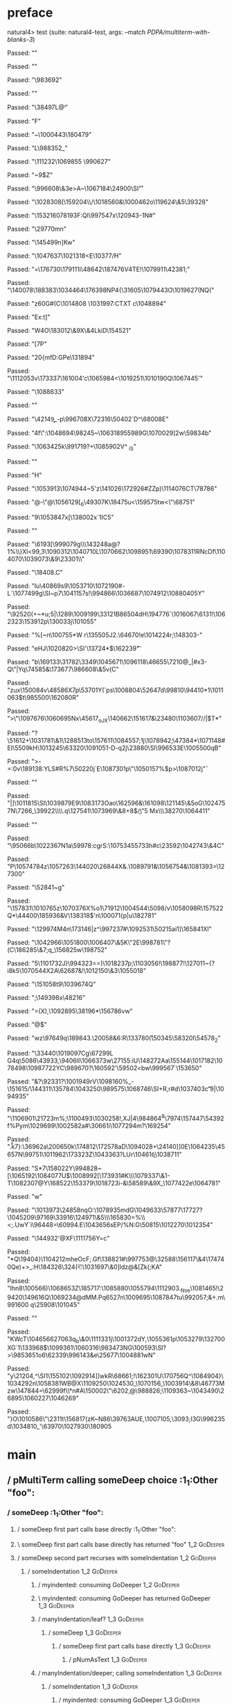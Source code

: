* preface
:PROPERTIES:
:VISIBILITY: folded
:END:

natural4> test (suite: natural4-test, args: --match /PDPA/multiterm-with-blanks-3/)

Passed:
""

Passed:
""

Passed:
"\983692"

Passed:
""

Passed:
"\38497L@\f"

Passed:
"F"

Passed:
"\r\992659~\1000443\ACK\180479"

Passed:
"L\988352_"

Passed:
"\111232\1069855\DC2{\SI\DLE"

Passed:
"^\b~L\ENQ\1073012bJ"

Passed:
"R\DEL%\EOT}\1032055\r"

Passed:
"^u\1001710\EOT'\\EMy~"

Passed:
"k"

Passed:
"B"

Passed:
"D;"

Passed:
"-\145511\144668?\184774=\STX\ENQc_\986106"

Passed:
"\SI, \DC4\178511\&7\SYN2\70505]f\1055072\ENQ"

Passed:
"U\78202.,_fU} \990627"

Passed:
"~9$Z"

Passed:
"\996608\&3e>A\ag~\ESC\1067184\24900\SI\r\45770\r"

Passed:
"\1028308[\159204\\/\EOT\STX\1018560&\1000462o\119624\&5\39328"

Passed:
"\SUB\153216\v\1078193F\DELgr:QI\997547x\120943-\DELe\DC1N\NUL#"

Passed:
"\29770mn"

Passed:
"\145499n\NULDB]Kw"

Passed:
"\1047637\DC2\1021318\CAN<E\10377\v/H"

Passed:
"=\176730\179111i\48642\RS\187476V4TE!\1079911\42381\ENQ;"

Passed:
"\140078\188383\1034464\SUB\176398NP4{\31605\r\31884\1079443O\1019627(NQ(\SO"

Passed:
"z60G#\ENQ(C\1014808\DLE \1031997:CTXT c\1048894\ACK\fy\ETB"

Passed:
"Ex:t]"

Passed:
"W\DC4O\SOH\183012\&9X\f\1012199\&4LkiD\154521"

Passed:
"[\ESCih7P"

Passed:
"20{mfD:GPe\131894"

Passed:
"\1112053v\173337\NUL\161004'c\1065984<\1019251\1010190Q\1067445\DC2'"

Passed:
"\1088633"

Passed:
""

Passed:
"\42149\b_\NAK-p\996708X\72316\50402`D^\68008E"

Passed:
"\DC4f\ENQWq\RS5\CANy\":\NUL\1048694\98245~\1063189\t\155989G\1070029]2w\59834b"

Passed:
"\1063425k\991719\DC3?+\1085902V^ \RS_iS"

Passed:
"\RS"

Passed:
"H"

Passed:
"\1053913\1074944~5'z\EM\141026\172926\DC1\n\ENQ#ZZp)\1114076CT\78786"

Passed:
"@-\"\DC3@\1056129[\DLE_6\49307K\18475u<\159575tw<\"\68751"

Passed:
"9\1053847x[\138002x\EM`1IC5"

Passed:
""

Passed:
"\6193[\999079g\\\DC1\DC4\143248a@?1\DC3%\\}Xl<99,3\1090312\1040710L\tx\1070662\NUL\1098951\69390\1078311RNcDf\1104070\1039073\&9\23301\\"

Passed:
"\18408.C"

Passed:
"Iu\40869s9\1053710\1072190#-L`\ENQ\1077499g\SI\aaBE~p7\1041157s\RS\a\RSC!\NUL\994866\n\1036687\1074912\1088040\EOTh5Y"

Passed:
"\92520\ETX(\RS+~\f\177699*u;5|\bd\1289\CANi\1009199\33121B\t\986504dH\194776`\1016067\FS\6131!\1062323\v\12301\153912p\130033j\101055"

Passed:
"%[\SIMzB\RS~n\100755*W r\STX\135505J2.\64670\NAKWkC!e\NAK\teV\1014224r;\148303-\RS"

Passed:
"eHJ\1020820\RS>\SI\ENQ\ETX'\13724*$\162239\t"

Passed:
"b\ETB\169133\EOT\31782\3349\1045671\1096118\RSl\am\46655\7210@_|\CAN#x3-Q\"|Yq\NUL\74585&\173677\986608\&5v(C\US"

Passed:
"zux\150084v\EOTYW\48586X7p\53701Y\EM(`ps\1008804\ENQ\52647d\99810\SUB\94410*1\1011063$t\985500\162080R\NAK"

Passed:
">\"\STX\nh\EOT\1097676\1060695Nx\SO\45617_oJX\140662\151617&\RS\23480\GSh\1103607\GS/\FS/|$T*"

Passed:
"?\51612+\1031781\&1\128851\DC3to\157611\1084557;\DC1j\1078942\SYN;\r\ETB\DC3\47384*\EM\ETB\1071148#EI\5509kH\1013245\63320\1091051-D-q2j\23880\SI\996533E\1005500qB"

Passed:
">\GSey-=:0v\189138:YLS#R%7\ACK@\50220j\DC4`E\vU\1087301p\"\nd\1050157%$p\CAN\STX>\1087012j\v"

Passed:
""

Passed:
"|]\1011815\SI\fM4\1039879E9\1083173Oao\162596&\161098\aA\121145\&5oG\1024757N\7266_\39922\\\SOHRf\\.q\127541\1073969\&8+8$\b/\"5 Mx\\\38270\SOH\1064411"

Passed:
"\DEL"

Passed:
"\95066b\FS\1022367N1a\59978:cgrS:\1075345\t\95733h#c\23592\1042743\&4C\SYN"

Passed:
"P\1057478\ACK4z\SUB\ACK\1057263\RS\144020\26844X&\ENQ3.\1089791\FSV&\1056754&\1081393=\127300"

Passed:
"\52841~g\ETX"

Passed:
"\157831\NUL\1010765z\1070376X%o1\71912\DLE\EOT\1004544\5098/v\1058098R\157522Q*\DC1\44400\185936&V\138318$\EM@'n\ACK\100071{p|u\182781"

Passed:
"\GSz\129974M\DC4n\173146|z^\997237#\1092531\aM\50215ai1]\165841Xl\a"

Passed:
"\1042966\1051800\1006407\&5K\"2E\998781\ESC\"?\SUBls(C\186285\&7\CAN;q_\156825w\EOT[H2=\vcK\v\38362\1054696\96170\189536)\1083999YA\1005336)/U\n)\1082996O \NAKQ\136847\&1A\30216\1004174dP["

Passed:
"<\r\20757S\DLE]\198752"

Passed:
"5\1101732J)\994323==)\1018237p;\1103056!\198877!\127011~{?i8k5\1070544X\DC2A\62687&!\1012150\&3\ENQ\1055018\bpBp\NUL\vQL7\NAKw"

Passed:
"\151058t9\NAK\1039674Q"

Passed:
";\CANa\n\149398x\48216"

Passed:
"=(X),\1092895\38196*\156786vw"

Passed:
"@$"

Passed:
"wz\97649q\189843.\20058&6:R\DC4\133780\r(\50345\SOmu\58320l\54578_2"

Passed:
"\33440\ACK\1019097Cg\67299L G\DC4q\5086\NULm\43933\DLE,\9406lI\1066373w\ACK*\27155:iU\148272Aa\155144\b\NUL\1017182\1078498\DC3\EMB\1098772\DC2YC\989670?\160592\ESCstb'\DC4\59502<bw\999567`\153650"

Passed:
"&?\92331\DC1?\1001949rV\1098160%_-\151615/\144311\135784\US\1043250\989575\1068746\SI\ESC\f\ETBZh+R,r#d\ETBo\tI\1037403c\t'9|\SOH\1094935"

Passed:
"\1106901\21723m\RSt\r\22303\DLE\ETBV%;\SIxz\DC35\1100493\1030258\RS!,XJ|4\984864^8\7974\157447\SUB\SYN\54392f\EOT%Pym\1029699\1002582a\ETXuc#\30661i\1077294m\EOT\STX\CANeA?\169254\NULsW"

Passed:
".\r k7}:\36962a\200650k\DELMiU\174812\172578aD\1094028+\24140]]0E\ETBxXbw\1064235\EOT\f\aV\45657N\99751\1011962\173323Z\1043363?LUr\10461\b6\1038711"

Passed:
"S*7\158022Y\994828~[\1065192\1084077U$\1008992[\DELei\v*\v\992007\DC4\173931#K\\\1079337\&1-T\1082307@Y\EM\168522\153379\1018723i-&\NAK\NAKA\ENQ\58589\&9X\STX\rg_\1077422e\1064781"

Passed:
"w"

Passed:
"\1013973\24858nqO:\1078935mdG\1049633\57877\17727\a?\ESC5\ETXh\SUB\1045209\DELI\97169\ETB{ Z\994997"

Passed:
"B\136899\97471\984057$\NUL\r&\\Q85\EM'(t]\986691\&3Fpc\1068493@\153707%\SO\ACK\SYNC\135738Ul\71304 \EM)6`mf1g%\161729\1015441\997832"

Passed:
"6)/rg%^\NAK)\157873r\1043397\ACK"

Passed:
"0\DLE\993204\1012019a#\1012482%\63987/&`\866/\SUB^\DELI\1029340\DLE\"\US2\"i\1065491_\v:qm7\186357\1027502\vT\1112032EW+\1060766\1066207F.\100141s\NAKf\1034313 vm5Q\1056866*\DELOm\tI}\181049O>\r\121384>\"%\96721^\DC406^J\61678l@"

Passed:
"y5*\1096182\&2mM\ENQc\t\r\1000550\DC4\"F\995825\166848\&3 \95057"

Passed:
"G\SO\188393T1.Z9\ACK_HlJ\1017126\NULp\DC4\NAK\NAKx0L\1072520\"\\l\CAN#[\189828iCk\DC1\78766\1010806\986354lkA\172319}\33916\ETX\124971\&5\\\DEL{I\US7\npS#~2lF\11361\156627<"

Passed:
"\SO\FS=\ESCc\132745\1104547\1113827\1029164"

Passed:
"\ESC\1042580\\\DC3lu\48737\DC2WFJQc\ENQC}\165830=%\\<;.UwY`i\EMR\96448=\60994.E\1043656sEP/\NAK@%N\USd:G\SYN\50815\1012270\ETB\1012354"

Passed:
"\DLE\DC1\144932\NAKW'@XF\1111756Y=c"

Passed:
"*Q\19404}\1104212mheOcF\ETB;.Gf\138821#\997753@\32588\156117\&4\NAK\174740Qe\EM\DLE)\DC2\ETXz+>\NAK_:H\184326\NUL\324\v(\f<:\r\RSf2\1031697\&0]ldz@&[Zk\ENQ(;KA"

Passed:
"Ihn8\100566)\1068653Z\DC3\185717:\RS\1085880\CAN\1055794\EM\1112903.\CAN_Nse\SO\RS\ETB\f\DLEE\n\1081465\b\1096714!\29420\149616Q\1069234@dMM.Pq\f\36527n\1009695\1087847tu\992057;&+.m\991600 q\25908\101045"

Passed:
""

Passed:
"KWcT\1046566\f\127063q\SIMS=1_b\t\1101323\&0\CAN\1111331j\CAN\a\1001372dY,\1055361p\b\20427\EMq6\1053279\132700XG`1\ENQX\133968$\1099361\ESC\v\CAN\1060316\983473NG\100593\SI\DC3?>\985365\CAN\ETBW1o6\rH\t\1037609\tr\62339\DLE\996143&e\25677\1004881wN"

Passed:
"y\21204,^\SI1\155102\1092914]]wkR\fl\68661;!\162301U\170756Q\ETX@K^\1084904}\1034292n\1058381WB@X\1109250\1024530_\vuQ\1070156_\1003914\&8\46773Mzw\147844=\62999f\\*n#A\EM\150002\"\6202,\n4@\988826;\1109363~\1043490\26895\1060227\1046269"

Passed:
"}O\1010586\"\2311t\156817(zK\EOTmA~N86\39763AUE\RS,\SYN\SOH\1007105,\3093\EOTU8;I3G\DC4\996235d\1034810_'\63970\1027930\180905\r\fa[pufg@\988856::\13148b{\74265\990873n@\67308\1011021NZ~\27763C\DLEf\157092\DEL\21296"

Passed:
"*Tg\1025053\157745E50\1030563*=K\GSu!\GS"

Passed:
"kM%\ETX\161818\ESCX{M\1034368u[\1073760\n\f\1054098t\1026559"

Passed:
"*\ETX\EM\51226\983198xD\1004572\24270hN\EM"

Passed:
"\US\ENQb\EOT\1033619\1099263^\170432\21721r%lOT\1064100\ETX)Y|\SUB/~\1101001\\e\b}\6149"

Passed:
"\SO\SOH\1014070\1084845\&5@a\1052954\917905t\1108421\1014483E}\STX.u\1041576\&8nZp@@\135007_d-\DLE$'\95175\"o\SOH7Z\DLEg\127309\&6[v-\985755\SO\n\ETB~.\1040253\995481j\bb\n\1027662\SI8CY\1091740k}j\1088870\EOTk\1020988^%\157214\69702`O\1026015\1024180\GS\DC22\99769\177389\1029570\SI \59832\DC3\1075871:\1063417\16076"

Passed:
"\1100468W\1089994\r\31446!\SO\1028128\127798y9<N\NUL*w"

Passed:
"4"

Passed:
""

+++ OK, passed 100 tests.
* Tokens
[Other "foo",GoDeeper,GoDeeper
,Other "bar"
,Other "baz"
,UnDeeper,UnDeeper]
* main
:PROPERTIES:
:VISIBILITY: children
:END:

** / pMultiTerm calling someDeep choice                                                                                :1_1:Other "foo":
*** / someDeep                                                                                                        :1_1:Other "foo":
**** / someDeep first part calls base directly                                                                       :1_1:Other "foo":
**** \ someDeep first part calls base directly has returned "foo"                                                     :1_2:GoDeeper:
**** / someDeep second part recurses with someIndentation                                                             :1_2:GoDeeper:
***** / someIndentation                                                                                              :1_2:GoDeeper:
****** / myindented: consuming GoDeeper                                                                             :1_2:GoDeeper:
****** \ myindented: consuming GoDeeper has returned GoDeeper                                                         :1_3:GoDeeper:
****** / manyIndentation/leaf?                                                                                        :1_3:GoDeeper:
******* / someDeep                                                                                                   :1_3:GoDeeper:
******** / someDeep first part calls base directly                                                                  :1_3:GoDeeper:
********* / pNumAsText                                                                                             :1_3:GoDeeper:
****** / manyIndentation/deeper; calling someIndentation                                                              :1_3:GoDeeper:
******* / someIndentation                                                                                            :1_3:GoDeeper:
******** / myindented: consuming GoDeeper                                                                           :1_3:GoDeeper:
******** \ myindented: consuming GoDeeper has returned GoDeeper                                                      :1_3:Other "bar":
******** / manyIndentation/leaf?                                                                                     :1_3:Other "bar":
********* / someDeep                                                                                                :1_3:Other "bar":
********** / someDeep first part calls base directly                                                               :1_3:Other "bar":
********** \ someDeep first part calls base directly has returned "bar"                                            :2_3:Other "baz":
********** / someDeep second part recurses with someIndentation                                                    :2_3:Other "baz":
*********** / someIndentation                                                                                     :2_3:Other "baz":
************ / myindented: consuming GoDeeper                                                                    :2_3:Other "baz":
********** / someDeep no luck, returning []                                                                        :2_3:Other "baz":
********* \ someDeep has returned ["bar"]                                                                           :2_3:Other "baz":
******** \ manyIndentation/leaf? has returned ["bar"]                                                                :2_3:Other "baz":
******** / myindented: consuming UnDeeper                                                                            :2_3:Other "baz":
**** / someDeep no luck, returning []                                                                                 :1_2:GoDeeper:
*** \ someDeep has returned ["foo"]                                                                                    :1_2:GoDeeper:
** \ pMultiTerm calling someDeep choice has returned ["foo"]                                                            :1_2:GoDeeper:
[Other "foo",GoDeeper,GoDeeper,Other "bar",Other "baz",UnDeeper,UnDeeper]
** / |:| some                                                                                                          :1_1:Other "foo":
*** / deeper                                                                                                           :1_2:GoDeeper:
**** / some GoDeeper                                                                                                  :1_2:GoDeeper:
**** \ some GoDeeper has returned [GoDeeper,GoDeeper]                                                                    :1_3:Other "bar":
**** / |:| some                                                                                                          :1_3:Other "bar":
***** / deeper                                                                                                          :2_3:Other "baz":
****** / some GoDeeper                                                                                                 :2_3:Other "baz":
***** / noMore                                                                                                          :2_3:Other "baz":
***** \ noMore has returned ([],0)                                                                                      :2_3:Other "baz":
**** \ |:| some has returned (["bar"],0)                                                                                 :2_3:Other "baz":
*** \ deeper has returned (["bar"],2)                                                                                     :2_3:Other "baz":
** \ |:| some has returned (["foo","bar"],2)                                                                               :2_3:Other "baz":
** / undeepers                                                                                                             :2_3:Other "baz":
*** / sameLine/undeepers: reached end of line; now need to clear 2 UnDeepers                                              :2_3:Other "baz":
* final
:PROPERTIES:
:VISIBILITY: all
:END:


PDPA
  multiterm-with-blanks-3 FAILED [1]
  multiterm-with-blanks-3 FAILED [2]

Failures:

  test/Spec.hs:120:3: 
  1) PDPA multiterm-with-blanks-3
       expected: [(["foo","bar","baz"],[])]
       but parsing failed with error:
       1:2:
       unexpected GoDeeper
       expecting end of input
       foo ✳   bar
               baz
       

  To rerun use: --match "/PDPA/multiterm-with-blanks-3/"

  test/Spec.hs:120:3: 
  2) PDPA multiterm-with-blanks-3
       expected: [(["foo","bar","ba"],[])]
       but parsing failed with error:
       2:3:
       unexpected Other "baz"
       expecting GoDeeper or UnDeeper
       foo         bar  
                   ✳ baz
       

  To rerun use: --match "/PDPA/multiterm-with-blanks-3/"

Randomized with seed 603312071

Finished in 0.0016 seconds
2 examples, 2 failures

natural4> Test suite natural4-test failed
Test suite failure for package natural4-0.1.0.0
    natural4-test:  exited with: ExitFailure 1
Logs printed to console

